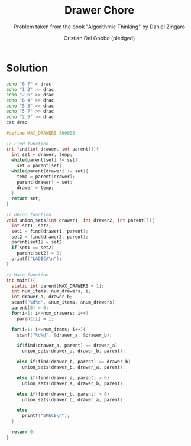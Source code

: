 #+TITLE: Drawer Chore
#+AUTHOR: Cristian Del Gobbo (pledged)
#+SUBTITLE: Problem taken from the book "Algorithmic Thinking" by Daniel Zingaro
#+STARTUP: overview hideblocks indent
#+PROPERTY: header-args:C :main yes :includes <stdio.h> <stdlib.h> <string.h> :results output :noweb yes

* Solution
#+begin_src bash :results output
  echo "6 7" > drac
  echo "1 2" >> drac
  echo "2 6" >> drac
  echo "6 4" >> drac
  echo "5 3" >> drac
  echo "5 7" >> drac
  echo "2 5" >> drac
  cat drac
#+end_src

#+RESULTS:
: 6 7
: 1 2
: 2 6
: 6 4
: 5 3
: 5 7
: 2 5

#+begin_src C :cmdline < drac
  #define MAX_DRAWERS 300000

  // Find function
  int find(int drawer, int parent[]){
    int set = drawer, temp;
    while(parent[set] != set)
      set = parent[set];
    while(parent[drawer] != set){
      temp = parent[drawer];
      parent[drawer] = set;
      drawer = temp;
    }
    return set;
  }

  // Union function
  void union_sets(int drawer1, int drawer2, int parent[]){
    int set1, set2;
    set1 = find(drawer1, parent);
    set2 = find(drawer2, parent);
    parent[set1] = set2;
    if(set1 == set2)
      parent[set2] = 0;
    printf("LADICA\n");
  }

  // Main function
  int main(){
    static int parent[MAX_DRAWERS + 1];
    int num_items, num_drawers, i;
    int drawer_a, drawer_b;
    scanf("%d%d", &num_items, &num_drawers);
    parent[0] = 0;
    for(i=1; i<=num_drawers; i++)
      parent[i] = i;

    for(i=1; i<=num_items; i++){
      scanf("%d%d", &drawer_a, &drawer_b);

      if(find(drawer_a, parent) == drawer_a)
        union_sets(drawer_a, drawer_b, parent);

      else if(find(drawer_b, parent) == drawer_b)
        union_sets(drawer_b, drawer_a, parent);

      else if(find(drawer_a, parent) > 0)
        union_sets(drawer_a, drawer_b, parent);

      else if(find(drawer_b, parent) > 0)
        union_sets(drawer_b, drawer_a, parent);

      else
        printf("SMECE\n");
    }

    return 0;
  }

#+end_src

#+RESULTS:
: LADICA
: LADICA
: LADICA
: LADICA
: LADICA
: LADICA
